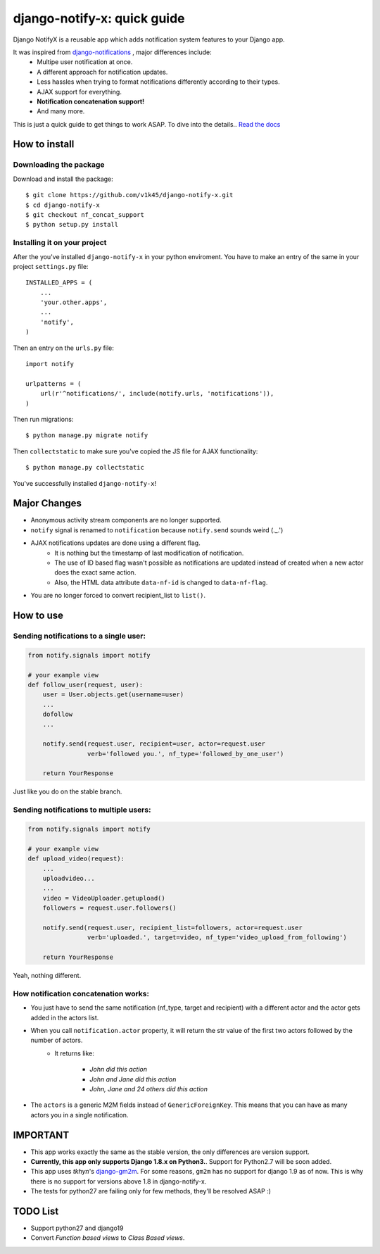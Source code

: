 ============================
django-notify-x: quick guide
============================

.. image:: https://readthedocs.org/projects/django-notify-x/badge/?version=latest
   :target: http://django-notify-x.readthedocs.org/en/latest/?badge=latest
   :alt: Documentation Status

.. image:: https://badge.fury.io/py/django-notify-x.svg
   :target: https://badge.fury.io/py/django-notify-x

.. image:: https://travis-ci.org/v1k45/django-notify-x.svg?branch=nf_concat_support
   :target: https://travis-ci.org/v1k45/django-notify-x


Django NotifyX is a reusable app which adds notification system features to your Django app.

It was inspired from `django-notifications`_ , major differences include:
    - Multipe user notification at once.
    - A different approach for notification updates.
    - Less hassles when trying to format notifications differently according to their types.
    - AJAX support for everything.
    - **Notification concatenation support!**
    - And many more.

This is just a quick guide to get things to work ASAP. To dive into the details.. `Read the docs`_

How to install
==============

Downloading the package
-----------------------

Download and install the package::

    $ git clone https://github.com/v1k45/django-notify-x.git
    $ cd django-notify-x
    $ git checkout nf_concat_support
    $ python setup.py install

Installing it on your project
-----------------------------

After the you've installed ``django-notify-x`` in your python enviroment. You have to make an entry of the same in your project ``settings.py`` file::

    INSTALLED_APPS = (
        ...
        'your.other.apps',
        ...
        'notify',
    )

Then an entry on the ``urls.py`` file::

    import notify

    urlpatterns = (
        url(r'^notifications/', include(notify.urls, 'notifications')),
    )

Then run migrations::

    $ python manage.py migrate notify

Then ``collectstatic`` to make sure you've copied the JS file for AJAX functionality::

    $ python manage.py collectstatic

You've successfully installed ``django-notify-x``!

Major Changes
=============

- Anonymous activity stream components are no longer supported.
- ``notify`` signal is renamed to ``notification`` because ``notify.send`` sounds weird (._.')
- AJAX notifications updates are done using a different flag.
    - It is nothing but the timestamp of last modification of notification.
    - The use of ID based flag wasn't possible as notifications are updated instead of created when a new actor does the exact same action.
    - Also, the HTML data attribute ``data-nf-id`` is changed to ``data-nf-flag``.
- You are no longer forced to convert recipient_list to ``list()``.

How to use
==========

Sending notifications to a single user:
---------------------------------------

.. code-block:: python

    from notify.signals import notify

    # your example view
    def follow_user(request, user):
        user = User.objects.get(username=user)
        ...
        dofollow
        ...

        notify.send(request.user, recipient=user, actor=request.user
                    verb='followed you.', nf_type='followed_by_one_user')

        return YourResponse


Just like you do on the stable branch.

Sending notifications to multiple users:
----------------------------------------

.. code-block:: python

    from notify.signals import notify

    # your example view
    def upload_video(request):
        ...
        uploadvideo...
        ...
        video = VideoUploader.getupload()
        followers = request.user.followers()

        notify.send(request.user, recipient_list=followers, actor=request.user
                    verb='uploaded.', target=video, nf_type='video_upload_from_following')

        return YourResponse

Yeah, nothing different.

How notification concatenation works:
-------------------------------------

- You just have to send the same notification (nf_type, target and recipient) with a different actor and the actor gets added in the actors list.

- When you call ``notification.actor`` property, it will return the str value of the first two actors followed by the number of actors.
    - It returns like:

        - *John did this action*
        - *John and Jane did this action*
        - *John, Jane and 24 others did this action*

- The ``actors`` is a generic M2M fields instead of ``GenericForeignKey``. This means that you can have as many actors you in a single notification.

IMPORTANT
=========
- This app works exactly the same as the stable version, the only differences are version support.

- **Currently, this app only supports Django 1.8.x on Python3.**. Support for Python2.7 will be soon added.

- This app uses *tkhyn*'s `django-gm2m <https://bitbucket.org/tkhyn/django-gm2m>`__. For some reasons, ``gm2m`` has no support for django 1.9 as of now. This is why there is no support for versions above 1.8 in django-notify-x.

- The tests for python27 are failing only for few methods, they'll be resolved ASAP :)

TODO List
=========

- Support python27 and django19
- Convert *Function based views* to *Class Based views*.

.. _django-notifications: https://www.github.com/django-notifications/django-notifications/
.. _Read the docs: http://django-notify-x.readthedocs.org/en/latest/index.html
